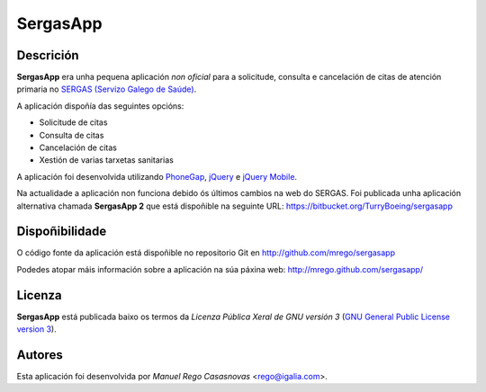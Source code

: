 SergasApp
=========

Descrición
----------

**SergasApp** era unha pequena aplicación *non oficial* para a solicitude,
consulta e cancelación de citas de atención primaria no `SERGAS (Servizo Galego
de Saúde) <http://www.sergas.es>`_.

A aplicación dispoñía das seguintes opcións:

* Solicitude de citas
* Consulta de citas
* Cancelación de citas
* Xestión de varias tarxetas sanitarias

A aplicación foi desenvolvida utilizando `PhoneGap <http://phonegap.com/>`_,
`jQuery <http://jquery.com/>`_ e `jQuery Mobile <http://jquerymobile.com/>`_.

Na actualidade a aplicación non funciona debido ós últimos cambios na web do
SERGAS. Foi publicada unha aplicación alternativa chamada **SergasApp 2** que
está dispoñible na seguinte URL:
https://bitbucket.org/TurryBoeing/sergasapp

Dispoñibilidade
---------------

O código fonte da aplicación está dispoñible no repositorio Git en
http://github.com/mrego/sergasapp

Podedes atopar máis información sobre a aplicación na súa páxina web:
http://mrego.github.com/sergasapp/

Licenza
-------

**SergasApp** está publicada baixo os termos da *Licenza Pública Xeral de GNU
versión 3* (`GNU General Public License version 3
<http://www.gnu.org/copyleft/gpl.html>`_).

Autores
-------

Esta aplicación foi desenvolvida por *Manuel Rego Casasnovas* <rego@igalia.com>.
